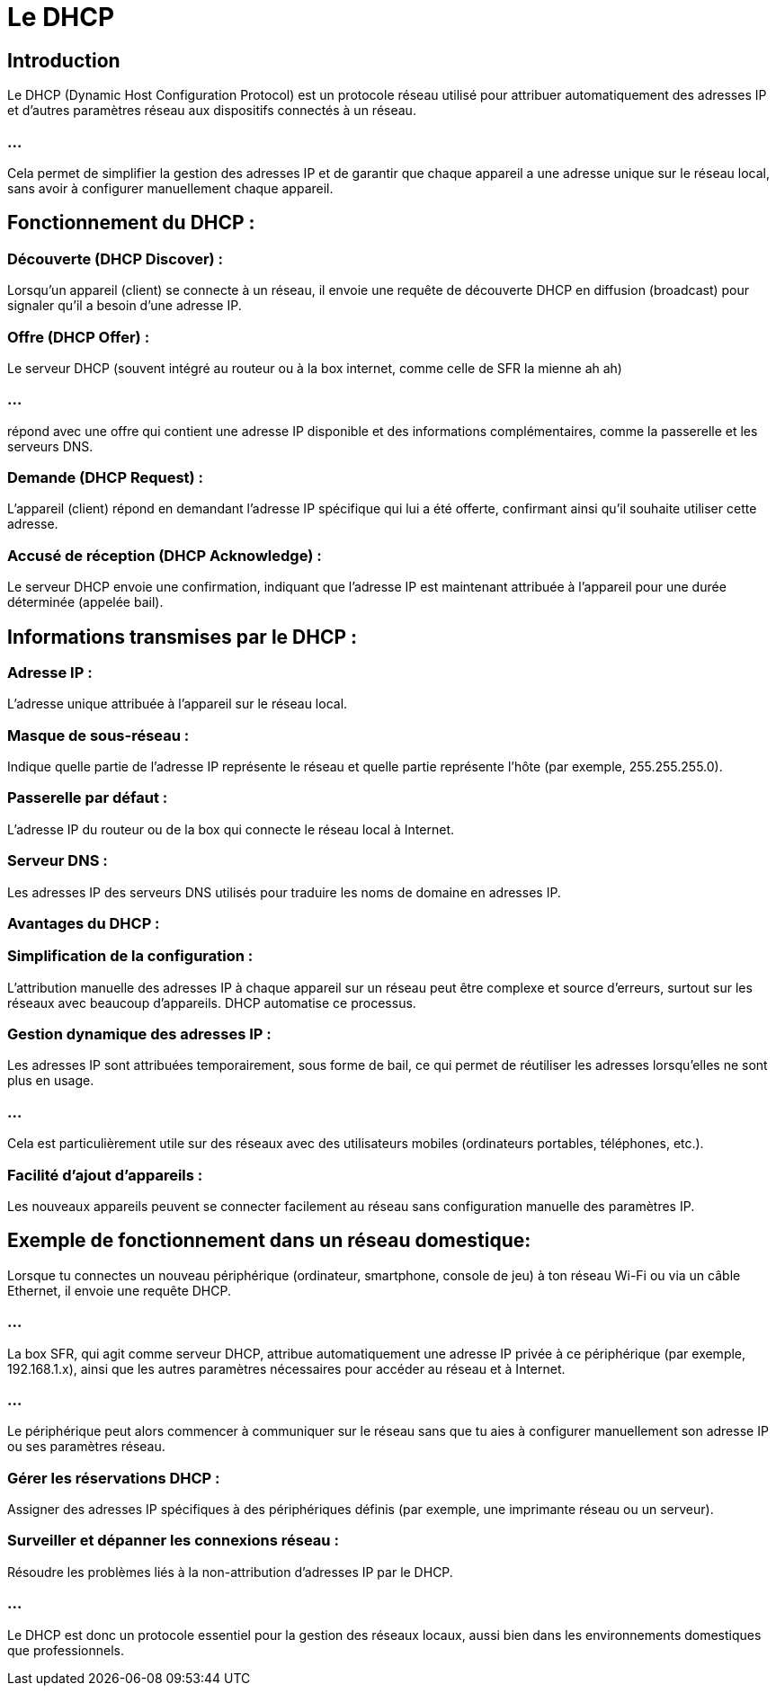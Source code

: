 = Le DHCP
:revealjs_theme: beige
:source-highlighter: highlight.js
:icons: font

== Introduction

Le DHCP (Dynamic Host Configuration Protocol) est un protocole réseau utilisé pour attribuer automatiquement des adresses IP et d'autres paramètres réseau aux dispositifs connectés à un réseau. 

=== ...

Cela permet de simplifier la gestion des adresses IP et de garantir que chaque appareil a une adresse unique sur le réseau local, sans avoir à configurer manuellement chaque appareil.

== Fonctionnement du DHCP :

=== Découverte (DHCP Discover) : 

Lorsqu'un appareil (client) se connecte à un réseau, il envoie une requête de découverte DHCP en diffusion (broadcast) pour signaler qu'il a besoin d'une adresse IP.

=== Offre (DHCP Offer) : 

Le serveur DHCP (souvent intégré au routeur ou à la box internet, comme celle de SFR la mienne ah ah) 

=== ...

répond avec une offre qui contient une adresse IP disponible et des informations complémentaires, comme la passerelle et les serveurs DNS.


=== Demande (DHCP Request) : 

L'appareil (client) répond en demandant l'adresse IP spécifique qui lui a été offerte, confirmant ainsi qu'il souhaite utiliser cette adresse.

=== Accusé de réception (DHCP Acknowledge) : 

Le serveur DHCP envoie une confirmation, indiquant que l'adresse IP est maintenant attribuée à l'appareil pour une durée déterminée (appelée bail).

== Informations transmises par le DHCP :

=== Adresse IP : 

L'adresse unique attribuée à l'appareil sur le réseau local.

=== Masque de sous-réseau : 


Indique quelle partie de l'adresse IP représente le réseau et quelle partie représente l'hôte (par exemple, 255.255.255.0).

=== Passerelle par défaut : 

L'adresse IP du routeur ou de la box qui connecte le réseau local à Internet.

=== Serveur DNS : 

Les adresses IP des serveurs DNS utilisés pour traduire les noms de domaine en adresses IP.

=== Avantages du DHCP :

=== Simplification de la configuration : 

L'attribution manuelle des adresses IP à chaque appareil sur un réseau peut être complexe et source d'erreurs, surtout sur les réseaux avec beaucoup d'appareils. DHCP automatise ce processus.

=== Gestion dynamique des adresses IP : 

Les adresses IP sont attribuées temporairement, sous forme de bail, ce qui permet de réutiliser les adresses lorsqu'elles ne sont plus en usage. 


=== ...

Cela est particulièrement utile sur des réseaux avec des utilisateurs mobiles (ordinateurs portables, téléphones, etc.).


=== Facilité d'ajout d'appareils : 

Les nouveaux appareils peuvent se connecter facilement au réseau sans configuration manuelle des paramètres IP.

== Exemple de fonctionnement dans un réseau domestique:

Lorsque tu connectes un nouveau périphérique (ordinateur, smartphone, console de jeu) à ton réseau Wi-Fi ou via un câble Ethernet, il envoie une requête DHCP.

=== ...

La box SFR, qui agit comme serveur DHCP, attribue automatiquement une adresse IP privée à ce périphérique (par exemple, 192.168.1.x), ainsi que les autres paramètres nécessaires pour accéder au réseau et à Internet.

=== ...

Le périphérique peut alors commencer à communiquer sur le réseau sans que tu aies à configurer manuellement son adresse IP ou ses paramètres réseau.


=== Gérer les réservations DHCP : 

Assigner des adresses IP spécifiques à des périphériques définis (par exemple, une imprimante réseau ou un serveur).

=== Surveiller et dépanner les connexions réseau : 

Résoudre les problèmes liés à la non-attribution d'adresses IP par le DHCP.

=== ...

Le DHCP est donc un protocole essentiel pour la gestion des réseaux locaux, aussi bien dans les environnements domestiques que professionnels.






